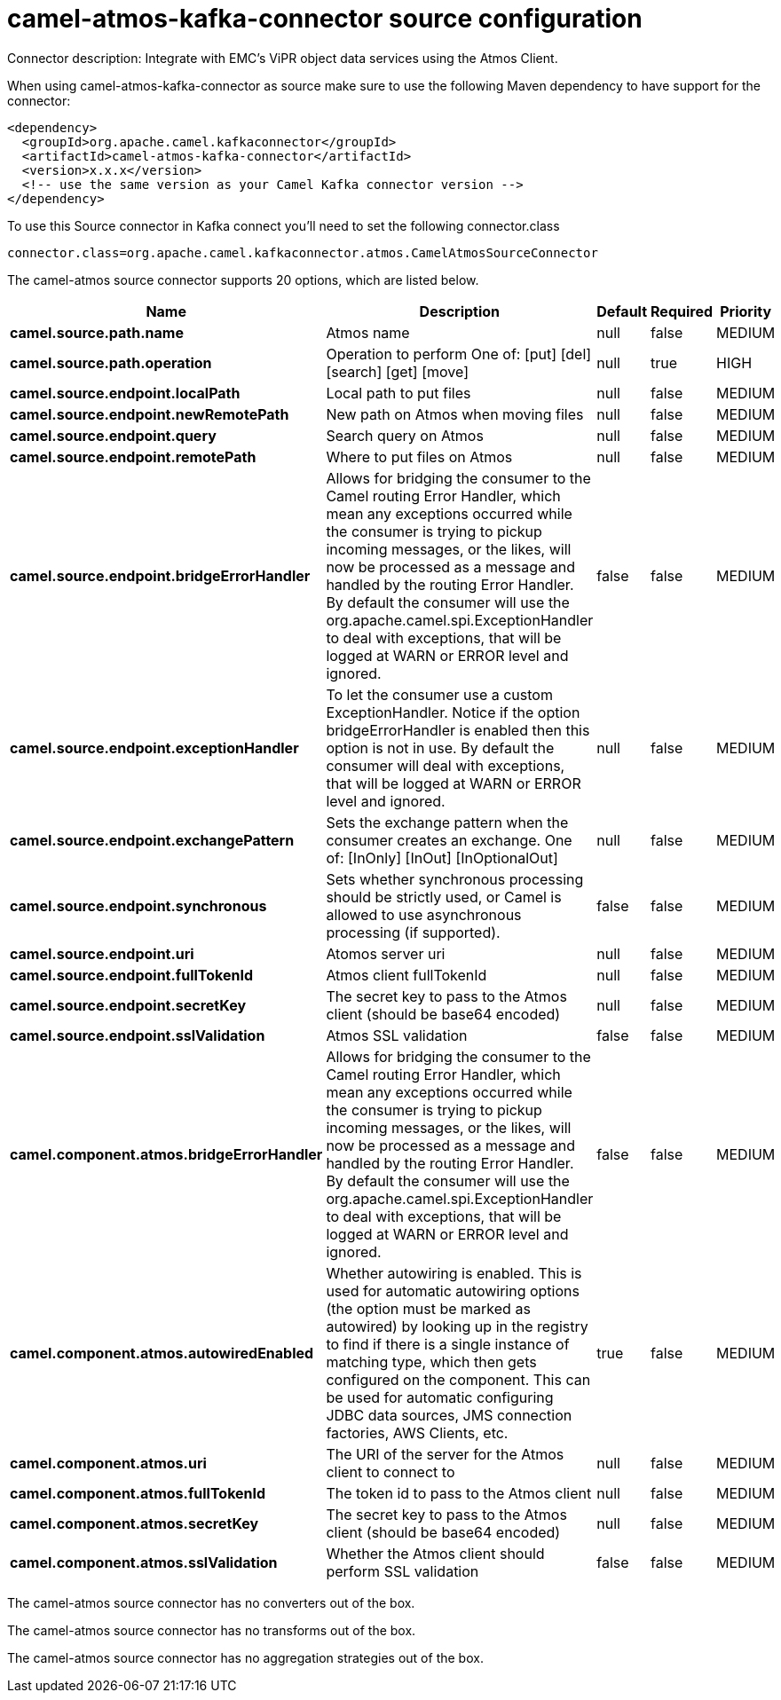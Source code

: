 // kafka-connector options: START
[[camel-atmos-kafka-connector-source]]
= camel-atmos-kafka-connector source configuration

Connector description: Integrate with EMC's ViPR object data services using the Atmos Client.

When using camel-atmos-kafka-connector as source make sure to use the following Maven dependency to have support for the connector:

[source,xml]
----
<dependency>
  <groupId>org.apache.camel.kafkaconnector</groupId>
  <artifactId>camel-atmos-kafka-connector</artifactId>
  <version>x.x.x</version>
  <!-- use the same version as your Camel Kafka connector version -->
</dependency>
----

To use this Source connector in Kafka connect you'll need to set the following connector.class

[source,java]
----
connector.class=org.apache.camel.kafkaconnector.atmos.CamelAtmosSourceConnector
----


The camel-atmos source connector supports 20 options, which are listed below.



[width="100%",cols="2,5,^1,1,1",options="header"]
|===
| Name | Description | Default | Required | Priority
| *camel.source.path.name* | Atmos name | null | false | MEDIUM
| *camel.source.path.operation* | Operation to perform One of: [put] [del] [search] [get] [move] | null | true | HIGH
| *camel.source.endpoint.localPath* | Local path to put files | null | false | MEDIUM
| *camel.source.endpoint.newRemotePath* | New path on Atmos when moving files | null | false | MEDIUM
| *camel.source.endpoint.query* | Search query on Atmos | null | false | MEDIUM
| *camel.source.endpoint.remotePath* | Where to put files on Atmos | null | false | MEDIUM
| *camel.source.endpoint.bridgeErrorHandler* | Allows for bridging the consumer to the Camel routing Error Handler, which mean any exceptions occurred while the consumer is trying to pickup incoming messages, or the likes, will now be processed as a message and handled by the routing Error Handler. By default the consumer will use the org.apache.camel.spi.ExceptionHandler to deal with exceptions, that will be logged at WARN or ERROR level and ignored. | false | false | MEDIUM
| *camel.source.endpoint.exceptionHandler* | To let the consumer use a custom ExceptionHandler. Notice if the option bridgeErrorHandler is enabled then this option is not in use. By default the consumer will deal with exceptions, that will be logged at WARN or ERROR level and ignored. | null | false | MEDIUM
| *camel.source.endpoint.exchangePattern* | Sets the exchange pattern when the consumer creates an exchange. One of: [InOnly] [InOut] [InOptionalOut] | null | false | MEDIUM
| *camel.source.endpoint.synchronous* | Sets whether synchronous processing should be strictly used, or Camel is allowed to use asynchronous processing (if supported). | false | false | MEDIUM
| *camel.source.endpoint.uri* | Atomos server uri | null | false | MEDIUM
| *camel.source.endpoint.fullTokenId* | Atmos client fullTokenId | null | false | MEDIUM
| *camel.source.endpoint.secretKey* | The secret key to pass to the Atmos client (should be base64 encoded) | null | false | MEDIUM
| *camel.source.endpoint.sslValidation* | Atmos SSL validation | false | false | MEDIUM
| *camel.component.atmos.bridgeErrorHandler* | Allows for bridging the consumer to the Camel routing Error Handler, which mean any exceptions occurred while the consumer is trying to pickup incoming messages, or the likes, will now be processed as a message and handled by the routing Error Handler. By default the consumer will use the org.apache.camel.spi.ExceptionHandler to deal with exceptions, that will be logged at WARN or ERROR level and ignored. | false | false | MEDIUM
| *camel.component.atmos.autowiredEnabled* | Whether autowiring is enabled. This is used for automatic autowiring options (the option must be marked as autowired) by looking up in the registry to find if there is a single instance of matching type, which then gets configured on the component. This can be used for automatic configuring JDBC data sources, JMS connection factories, AWS Clients, etc. | true | false | MEDIUM
| *camel.component.atmos.uri* | The URI of the server for the Atmos client to connect to | null | false | MEDIUM
| *camel.component.atmos.fullTokenId* | The token id to pass to the Atmos client | null | false | MEDIUM
| *camel.component.atmos.secretKey* | The secret key to pass to the Atmos client (should be base64 encoded) | null | false | MEDIUM
| *camel.component.atmos.sslValidation* | Whether the Atmos client should perform SSL validation | false | false | MEDIUM
|===



The camel-atmos source connector has no converters out of the box.





The camel-atmos source connector has no transforms out of the box.





The camel-atmos source connector has no aggregation strategies out of the box.
// kafka-connector options: END
